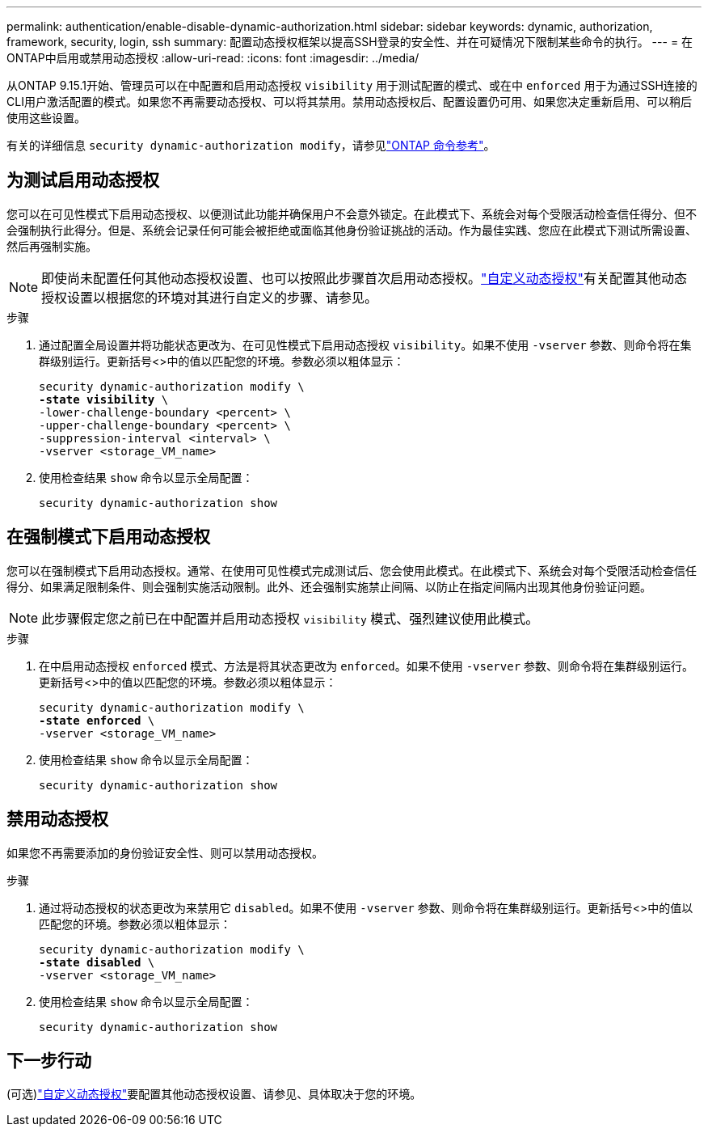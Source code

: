 ---
permalink: authentication/enable-disable-dynamic-authorization.html 
sidebar: sidebar 
keywords: dynamic, authorization, framework, security, login, ssh 
summary: 配置动态授权框架以提高SSH登录的安全性、并在可疑情况下限制某些命令的执行。 
---
= 在ONTAP中启用或禁用动态授权
:allow-uri-read: 
:icons: font
:imagesdir: ../media/


[role="lead"]
从ONTAP 9.15.1开始、管理员可以在中配置和启用动态授权 `visibility` 用于测试配置的模式、或在中 `enforced` 用于为通过SSH连接的CLI用户激活配置的模式。如果您不再需要动态授权、可以将其禁用。禁用动态授权后、配置设置仍可用、如果您决定重新启用、可以稍后使用这些设置。

有关的详细信息 `security dynamic-authorization modify`，请参见link:https://docs.netapp.com/us-en/ontap-cli/security-dynamic-authorization-modify.html["ONTAP 命令参考"^]。



== 为测试启用动态授权

您可以在可见性模式下启用动态授权、以便测试此功能并确保用户不会意外锁定。在此模式下、系统会对每个受限活动检查信任得分、但不会强制执行此得分。但是、系统会记录任何可能会被拒绝或面临其他身份验证挑战的活动。作为最佳实践、您应在此模式下测试所需设置、然后再强制实施。


NOTE: 即使尚未配置任何其他动态授权设置、也可以按照此步骤首次启用动态授权。link:configure-dynamic-authorization.html["自定义动态授权"]有关配置其他动态授权设置以根据您的环境对其进行自定义的步骤、请参见。

.步骤
. 通过配置全局设置并将功能状态更改为、在可见性模式下启用动态授权 `visibility`。如果不使用 `-vserver` 参数、则命令将在集群级别运行。更新括号<>中的值以匹配您的环境。参数必须以粗体显示：
+
[source, subs="specialcharacters,quotes"]
----
security dynamic-authorization modify \
*-state visibility* \
-lower-challenge-boundary <percent> \
-upper-challenge-boundary <percent> \
-suppression-interval <interval> \
-vserver <storage_VM_name>
----
. 使用检查结果 `show` 命令以显示全局配置：
+
[source, console]
----
security dynamic-authorization show
----




== 在强制模式下启用动态授权

您可以在强制模式下启用动态授权。通常、在使用可见性模式完成测试后、您会使用此模式。在此模式下、系统会对每个受限活动检查信任得分、如果满足限制条件、则会强制实施活动限制。此外、还会强制实施禁止间隔、以防止在指定间隔内出现其他身份验证问题。


NOTE: 此步骤假定您之前已在中配置并启用动态授权 `visibility` 模式、强烈建议使用此模式。

.步骤
. 在中启用动态授权 `enforced` 模式、方法是将其状态更改为 `enforced`。如果不使用 `-vserver` 参数、则命令将在集群级别运行。更新括号<>中的值以匹配您的环境。参数必须以粗体显示：
+
[source, subs="specialcharacters,quotes"]
----
security dynamic-authorization modify \
*-state enforced* \
-vserver <storage_VM_name>
----
. 使用检查结果 `show` 命令以显示全局配置：
+
[source, console]
----
security dynamic-authorization show
----




== 禁用动态授权

如果您不再需要添加的身份验证安全性、则可以禁用动态授权。

.步骤
. 通过将动态授权的状态更改为来禁用它 `disabled`。如果不使用 `-vserver` 参数、则命令将在集群级别运行。更新括号<>中的值以匹配您的环境。参数必须以粗体显示：
+
[source, subs="specialcharacters,quotes"]
----
security dynamic-authorization modify \
*-state disabled* \
-vserver <storage_VM_name>
----
. 使用检查结果 `show` 命令以显示全局配置：
+
[source, console]
----
security dynamic-authorization show
----




== 下一步行动

(可选)link:configure-dynamic-authorization.html["自定义动态授权"]要配置其他动态授权设置、请参见、具体取决于您的环境。
